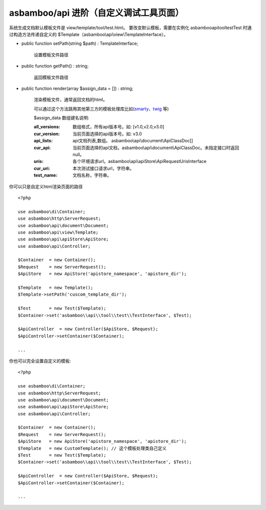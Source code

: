 asbamboo/api 进阶（自定义调试工具页面）
===========================================

系统生成文档默认模板文件是 view/template/tool/test.html。
要改变默认模板，需要在实例化 asbamboo\api\tool\test\Test 时通过构造方法传递自定义的 $Template（asbamboo\\api\\view\\TemplateInterface）。

* public function setPath(string $path) : TemplateInterface;

    设置模板文件路径

* public function getPath() : string;

    返回模板文件路径

* public function render(array $assign_data = []) : string;

    渲染模板文件，通常返回文档的html。

    可以通过这个方法跳用其他第三方的模板处理库比如(`smarty`_、`twig`_ 等)

    $assign_data 数组键名说明:
    
    :all_versions: 数组格式，所有api版本号。如: [v1.0,v2.0,v3.0]
    
    :cur_version: 当前页面选择的api版本号。如: v3.0
    
    :api_lists: api文档列表,数组。 asbamboo\\api\\document\\ApiClassDoc[]
    
    :cur_api: 当前页面选择的api文档，asbamboo\\api\\document\\ApiClassDoc。未指定接口时返回null。

    :uris: 各个环境请求url。asbamboo\\api\\apiStore\\ApiRequestUrisInterface

    :cur_uri: 本次测试接口请求url，字符串。

    :test_name: 文档名称，字符串。

你可以只是自定义html渲染页面的路径

::

    <?php

    use asbamboo\di\Container;
    use asbamboo\http\ServerRequest;
    use asbamboo\api\document\Document;
    use asbamboo\api\view\Template;
    use asbamboo\api\apiStore\ApiStore;
    use asbamboo\api\Controller;

    $Container  = new Container();
    $Request    = new ServerRequest();
    $ApiStore   = new ApiStore('apistore_namespace', 'apistore_dir');

    $Template   = new Template(); 
    $Template->setPath('cuscom_template_dir');

    $Test       = new Test($Template);
    $Container->set('asbamboo\\api\\tool\\test\\TestInterface', $Test);

    $ApiController  = new Controller($ApiStore, $Request);
    $ApiController->setContainer($Container);

    ...

你也可以完全设置自定义的模板:

::

    <?php

    use asbamboo\di\Container;
    use asbamboo\http\ServerRequest;
    use asbamboo\api\document\Document;
    use asbamboo\api\apiStore\ApiStore;
    use asbamboo\api\Controller;

    $Container  = new Container();
    $Request    = new ServerRequest();
    $ApiStore   = new ApiStore('apistore_namespace', 'apistore_dir');
    $Template   = new CustomTemplate(); // 这个模板处理类自己定义
    $Test       = new Test($Template);
    $Container->set('asbamboo\\api\\tool\\test\\TestInterface', $Test);

    $ApiController  = new Controller($ApiStore, $Request);
    $ApiController->setContainer($Container);

    ...


.. _twig: https://twig.symfony.com/
.. _smarty: https://www.smarty.net/